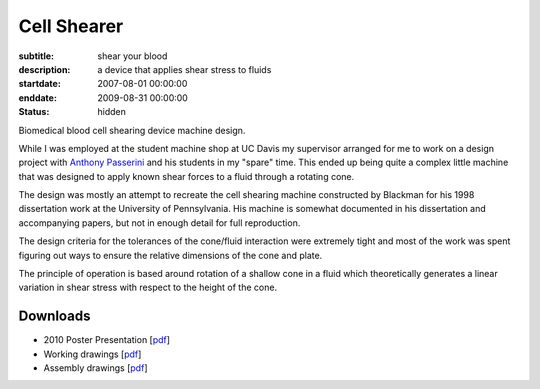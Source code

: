 ============
Cell Shearer
============

:subtitle: shear your blood
:description: a device that applies shear stress to fluids
:startdate: 2007-08-01 00:00:00
:enddate: 2009-08-31 00:00:00
:status: hidden

.. image:: {{ media_url('images/fancy-cell-shearer.png') }}

Biomedical blood cell shearing device machine design.

While I was employed at the student machine shop at UC Davis my supervisor
arranged for me to work on a design project with `Anthony Passerini`_ and his
students in my "spare" time. This ended up being quite a complex little machine
that was designed to apply known shear forces to a fluid through a rotating
cone.

.. _Anthony Passerini: http://www.bme.ucdavis.edu/people/departmental-faculty/profiles2/tony-g-passerini/

The design was mostly an attempt to recreate the cell shearing machine
constructed by Blackman for his 1998 dissertation work at the University of
Pennsylvania. His machine is somewhat documented in his dissertation and
accompanying papers, but not in enough detail for full reproduction.

The design criteria for the tolerances of the cone/fluid interaction were
extremely tight and most of the work was spent figuring out ways to ensure the
relative dimensions of the cone and plate.

.. image:: {{ media_url('images/cone-diagram.png') }}

The principle of operation is based around rotation of a shallow cone in a
fluid which theoretically generates a linear variation in shear stress with
respect to the height of the cone.

.. image:: {{ media_url('images/cell-shearer-fea.png') }}

Downloads
=========

- 2010 Poster Presentation [pdf__]
- Working drawings [pdf__]
- Assembly drawings [pdf__]

__ {{ media_url('docs/DeVerse2010.pdf')}}
__ {{ media_url('docs/cell-shearer-08-11-12.pdf')}}
__ {{ media_url('docs/cell-shearer-assembly.pdf')}}
